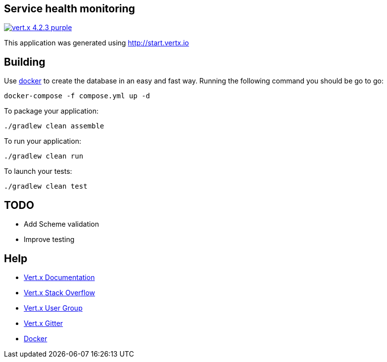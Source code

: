 == Service health monitoring

image:https://img.shields.io/badge/vert.x-4.2.3-purple.svg[link="https://vertx.io"]

This application was generated using http://start.vertx.io

== Building

Use https://www.docker.com/get-started[docker] to create the database in an easy and fast way. Running the following command you should be go to go:
```
docker-compose -f compose.yml up -d
```

To package your application:
```
./gradlew clean assemble
```

To run your application:
```
./gradlew clean run
```

To launch your tests:
```
./gradlew clean test
```

== TODO
* Add Scheme validation
* Improve testing

== Help

* https://vertx.io/docs/[Vert.x Documentation]
* https://stackoverflow.com/questions/tagged/vert.x?sort=newest&pageSize=15[Vert.x Stack Overflow]
* https://groups.google.com/forum/?fromgroups#!forum/vertx[Vert.x User Group]
* https://gitter.im/eclipse-vertx/vertx-users[Vert.x Gitter]
* https://www.docker.com/get-started[Docker]




